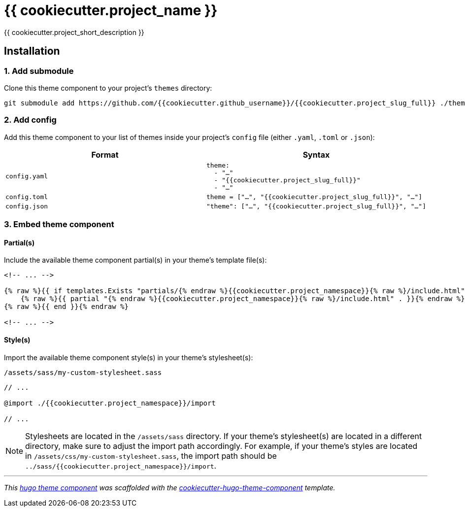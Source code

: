 = {{ cookiecutter.project_name }}

{{ cookiecutter.project_short_description }}


== Installation

=== 1. Add submodule

Clone this theme component to your project's `themes` directory:

[source,cmd]
----
git submodule add https://github.com/{{cookiecutter.github_username}}/{{cookiecutter.project_slug_full}} ./themes/{{cookiecutter.project_slug_full}}
----


=== 2. Add config

Add this theme component to your list of themes inside your project's `config` file (either `.yaml`, `.toml` or `.json`):

|===
| Format | Syntax

| `config.yaml`
a|
[source,yaml]
----
theme: 
  - "…"
  - "{{cookiecutter.project_slug_full}}"
  - "…"
----

| `config.toml`
a| [source,toml]
----
theme = ["…", "{{cookiecutter.project_slug_full}}", "…"]
----

| `config.json`
a| [source,json]
----
"theme": ["…", "{{cookiecutter.project_slug_full}}", "…"]
----


|===



=== 3. Embed theme component

==== Partial(s)

Include the available theme component partial(s) in your theme's template file(s):

[source,html]
----
<!-- ... -->

{% raw %}{{ if templates.Exists "partials/{% endraw %}{{cookiecutter.project_namespace}}{% raw %}/include.html" }}{% endraw %}
    {% raw %}{{ partial "{% endraw %}{{cookiecutter.project_namespace}}{% raw %}/include.html" . }}{% endraw %}
{% raw %}{{ end }}{% endraw %}

<!-- ... -->
----


==== Style(s)

Import the available theme component style(s) in your theme's stylesheet(s):

.`/assets/sass/my-custom-stylesheet.sass`
[source,sass]
----
// ...

@import ./{{cookiecutter.project_namespace}}/import

// ...
----

NOTE: Stylesheets are located in the `/assets/sass` directory. If your theme's stylesheet(s) are located in a different directory, make sure to adjust the import path accordingly. For example, if your theme's styles are located in `/assets/css/my-custom-stylesheet.sass`, the import path should be `../sass/{{cookiecutter.project_namespace}}/import`.


***

_This https://gohugo.io/hugo-modules/theme-components/[hugo theme component] was scaffolded with the https://github.com/devidw/cookiecutter-hugo-theme-component[cookiecutter-hugo-theme-component] template._